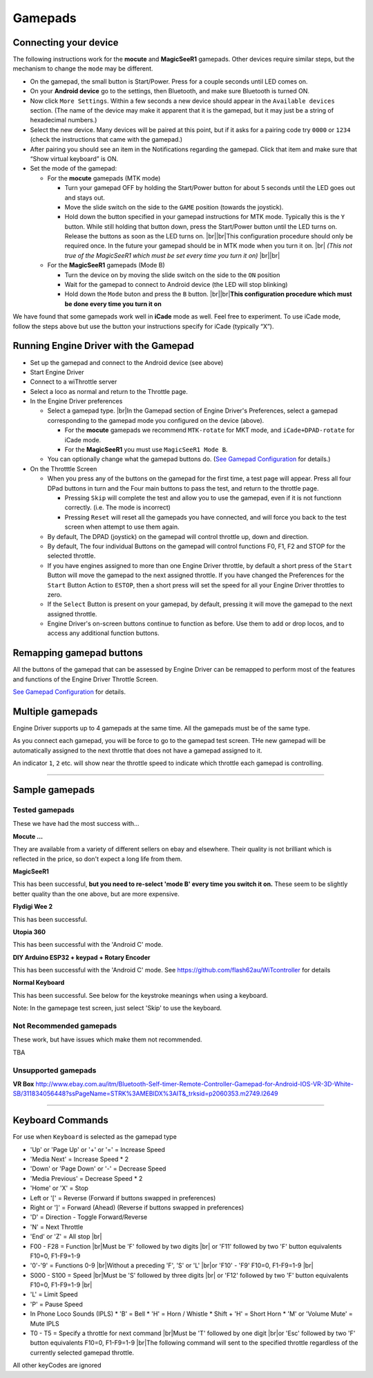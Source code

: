 *******************************************
Gamepads
*******************************************

.. |br| raw:: html

   <br />

----------------------
Connecting your device
----------------------

The following instructions work for the **mocute** and **MagicSeeR1** gamepads. 
Other devices require similar steps, but the mechanism to change the ``mode`` may be different. 

* On the gamepad, the small button is Start/Power. Press for a couple seconds until LED comes on. 
* On your **Android device** go to the settings, then Bluetooth, and make sure Bluetooth is turned ON. 
* Now click ``More Settings``. Within a few seconds a new device should appear in the ``Available devices`` section. (The name of the device may make it apparent that it is the gamepad, but it may just be a string of hexadecimal numbers.) 
* Select the new device. Many devices will be paired at this point, but if it asks for a pairing code try ``0000`` or ``1234`` (check the instructions that came with the gamepad.) 
* After pairing you should see an item in the Notifications regarding the gamepad. Click that item and make sure that “Show virtual keyboard” is ON. 
* Set the mode of the gamepad:

  * For the **mocute** gamepads (MTK mode)
  
    * Turn your gamepad OFF by holding the Start/Power button for about 5 seconds until the LED goes out and stays out. 
    * Move the slide switch on the side to the ``GAME`` position (towards the joystick). 
    * Hold down the button specified in your gamepad instructions for MTK mode. Typically this is the ``Y`` button. While still holding that button down, press the Start/Power button until the LED turns on. Release the buttons as soon as the LED turns on. |br|\ |br|\ This configuration procedure should only be required once. In the future your gamepad should be in MTK mode when you turn it on. |br|\  *(This not true of the MagicSeeR1 which must be set every time you turn it on)* |br|\ |br|\
  
  * For the **MagicSeeR1** gamepads (Mode B)
  
    * Turn the device on by moving the slide switch on the side to the ``ON`` position
    * Wait for the gamepad to connect to Android device (the LED will stop blinking)
    * Hold down the ``Mode`` buton and press the ``B`` button. |br|\ |br|\ **This configuration procedure which must be done every time you turn it on**

We have found that some gamepads work well in **iCade** mode as well. Feel free to experiment. To use iCade mode, follow the steps above but use the button your instructions specify for iCade (typically “X”). 


--------------------------------------
Running Engine Driver with the Gamepad
--------------------------------------

* Set up the gamepad and connect to the Android device (see above)
* Start Engine Driver
* Connect to a wiThrottle server 
* Select a loco as normal and return to the Throttle page. 
* In the Engine Driver preferences
 
  * Select a gamepad type. |br|\ In the Gamepad section of Engine Driver's Preferences, select a gamepad corresponding to the gamepad mode you configured on the device (above).

    * For the **mocute** gamepads we recommend ``MTK-rotate`` for MKT mode, and ``iCade+DPAD-rotate`` for iCade mode. 
    * For the **MagicSeeR1** you must use ``MagicSeeR1 Mode B``.

  * You can optionally change what the gamepad buttons do. (`See Gamepad Configuration <../configuration/gamepads.html>`_ for details.)

* On the Throtttle Screen

  * When you press any of the buttons on the gamepad for the first time, a test page will appear.  Press all four DPad buttons in turn and the Four main buttons to pass the test, and return to the throttle page.

    * Pressing ``Skip`` will complete the test and allow you to use the gamepad, even if it is not functionn correctly.  (i.e. The mode is incorrect)
    * Pressing ``Reset`` will reset all the gamepads you have connected, and will force you back to the test screen when attempt to use them again.

  * By default, The DPAD (joystick) on the gamepad will control throttle up, down and direction. 
  * By default, The four individual Buttons on the gamepad will control functions F0, F1, F2 and STOP for the selected throttle. 
  * If you have engines assigned to more than one Engine Driver throttle, by default a short press of the ``Start`` Button will move the gamepad to the next assigned throttle. If you have changed the Preferences for the ``Start`` Button Action to ``ESTOP``, then a short press will set the speed for all your Engine Driver throttles to zero. 
  * If the ``Select`` Button is present on your gamepad, by default, pressing it will move the gamepad to the next assigned throttle.
  * Engine Driver's on-screen buttons continue to function as before. Use them to add or drop locos, and to access any additional function buttons. 

-------------------------
Remapping gamepad buttons
-------------------------

All the buttons of the gamepad that can be assessed by Engine Driver can be remapped to perform most of the features and functions of the Engine Driver Throttle Screen.

`See Gamepad Configuration <../configuration/gamepads.html>`_ for details.

-----------------
Multiple gamepads
-----------------

Engine Driver supports up to 4 gamepads at the same time.  All the gamepads must be of the same type.

As you connect each gamepad, you will be force to go to the gamepad test screen.  THe new gamepad will be automatically assigned to the next throttle that does not have a gamepad assigned to it.

An indicator ``1``, ``2`` etc. will show near the throttle speed to indicate which throttle each gamepad is controlling.

----

-----------------
Sample gamepads 
-----------------

^^^^^^^^^^^^^^^
Tested gamepads
^^^^^^^^^^^^^^^

These we have had the most success with…

**Mocute ...**

.. image:: ../_static/images/gamepads/bt_controller1.jpg
   :scale: 50 %

They are available from a variety of different sellers on ebay and elsewhere. 
Their quality is not brilliant which is reflected in the price, so don't expect a long life from them.

**MagicSeeR1**

.. image:: ../_static/images/gamepads/bt_controller2.jpg
   :scale: 50 %

This has been successful, **but you need to re-select 'mode B' every time you switch it on.**  
These seem to be slightly better quality than the one above, but are more expensive.

**Flydigi Wee 2**

This has been successful.

**Utopia 360**

This has been successful with the 'Android C' mode.

**DIY Arduino ESP32 + keypad + Rotary Encoder**

This has been successful with the 'Android C' mode.
See https://github.com/flash62au/WiTcontroller for details

**Normal Keyboard**

This has been successful.  See below for the keystroke meanings when using a keyboard.

Note: In the gamepage test screen, just select 'Skip' to use the keyboard.


^^^^^^^^^^^^^^^^^^^^^^^^
Not Recommended gamepads
^^^^^^^^^^^^^^^^^^^^^^^^

These work, but have issues which make them not recommended. 

TBA

^^^^^^^^^^^^^^^^^^^^
Unsupported gamepads
^^^^^^^^^^^^^^^^^^^^

**VR Box**
http://www.ebay.com.au/itm/Bluetooth-Self-timer-Remote-Controller-Gamepad-for-Android-IOS-VR-3D-White-SB/311834056448?ssPageName=STRK%3AMEBIDX%3AIT&_trksid=p2060353.m2749.l2649 

----

-----------------
Keyboard Commands
-----------------

For use when ``Keyboard`` is selected as the gamepad type

* 'Up' or 'Page Up' or '+' or '=' = Increase Speed
* 'Media Next' = Increase Speed * 2
* 'Down' or 'Page Down' or '-' = Decrease Speed
* 'Media Previous' = Decrease Speed * 2
* 'Home' or 'X' = Stop
* Left or '[' = Reverse (Forward if buttons swapped in preferences)
* Right or ']' = Forward (Ahead) (Reverse if buttons swapped in preferences)
* 'D' = Direction - Toggle Forward/Reverse
* 'N' = Next Throttle
* 'End' or 'Z' = All stop |br|\
* F00 - F28 = Function |br|\ Must be 'F' followed by two digits |br|\  or 'F11' followed by two 'F' button equivalents F10=0, F1-F9=1-9
* '0'-'9' = Functions 0-9 |br|\ Without a preceding 'F', 'S' or 'L' |br|\ or 'F10' - 'F9'  F10=0, F1-F9=1-9 |br|\
* S000 - S100 = Speed |br|\ Must be 'S' followed by three digits |br|\  or 'F12' followed by two 'F' button equivalents F10=0, F1-F9=1-9 |br|\
* 'L' = Limit Speed
* 'P' = Pause Speed
* In Phone Loco Sounds (IPLS)  
  * 'B' = Bell 
  * 'H' = Horn / Whistle 
  * Shift + 'H' = Short Horn 
  * 'M' or 'Volume Mute' = Mute IPLS
* T0 - T5 = Specify a throttle for next command |br|\ Must be 'T' followed by one digit |br|\ or 'Esc' followed by two 'F' button equivalents F10=0, F1-F9=1-9 |br|\ The following command will sent to the specified throttle regardless of the currently selected gamepad throttle.

All other keyCodes are ignored

